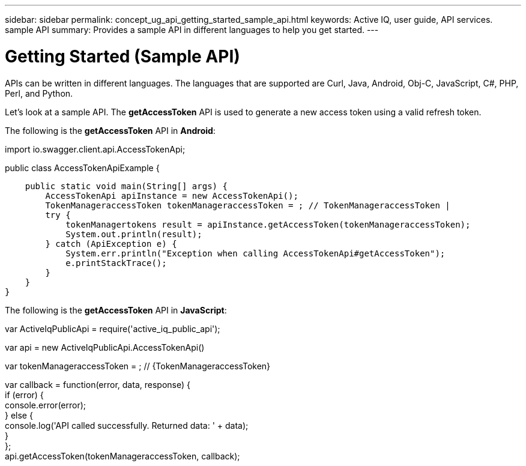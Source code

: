 ---
sidebar: sidebar
permalink: concept_ug_api_getting_started_sample_api.html
keywords: Active IQ, user guide, API services. sample API
summary: Provides a sample API in different languages to help you get started.
---

= Getting Started (Sample API)
:hardbreaks:
:nofooter:
:icons: font
:linkattrs:
:imagesdir: ./media/UserGuide

APIs can be written in different languages. The languages that are supported are Curl, Java, Android, Obj-C, JavaScript, C#, PHP, Perl, and Python.

Let's look at a sample API. The *getAccessToken* API  is used to generate a new access token using a valid refresh token.

The following is the *getAccessToken* API in *Android*:

import io.swagger.client.api.AccessTokenApi;

public class AccessTokenApiExample {

    public static void main(String[] args) {
        AccessTokenApi apiInstance = new AccessTokenApi();
        TokenManageraccessToken tokenManageraccessToken = ; // TokenManageraccessToken |
        try {
            tokenManagertokens result = apiInstance.getAccessToken(tokenManageraccessToken);
            System.out.println(result);
        } catch (ApiException e) {
            System.err.println("Exception when calling AccessTokenApi#getAccessToken");
            e.printStackTrace();
        }
    }
}


The following is the *getAccessToken* API in *JavaScript*:

var   ActiveIqPublicApi = require('active_iq_public_api');

var api = new ActiveIqPublicApi.AccessTokenApi()

var tokenManageraccessToken = ; // {TokenManageraccessToken}


var callback = function(error, data, response) {
  if (error) {
    console.error(error);
  } else {
    console.log('API called successfully. Returned data: ' + data);
  }
};
api.getAccessToken(tokenManageraccessToken, callback);
